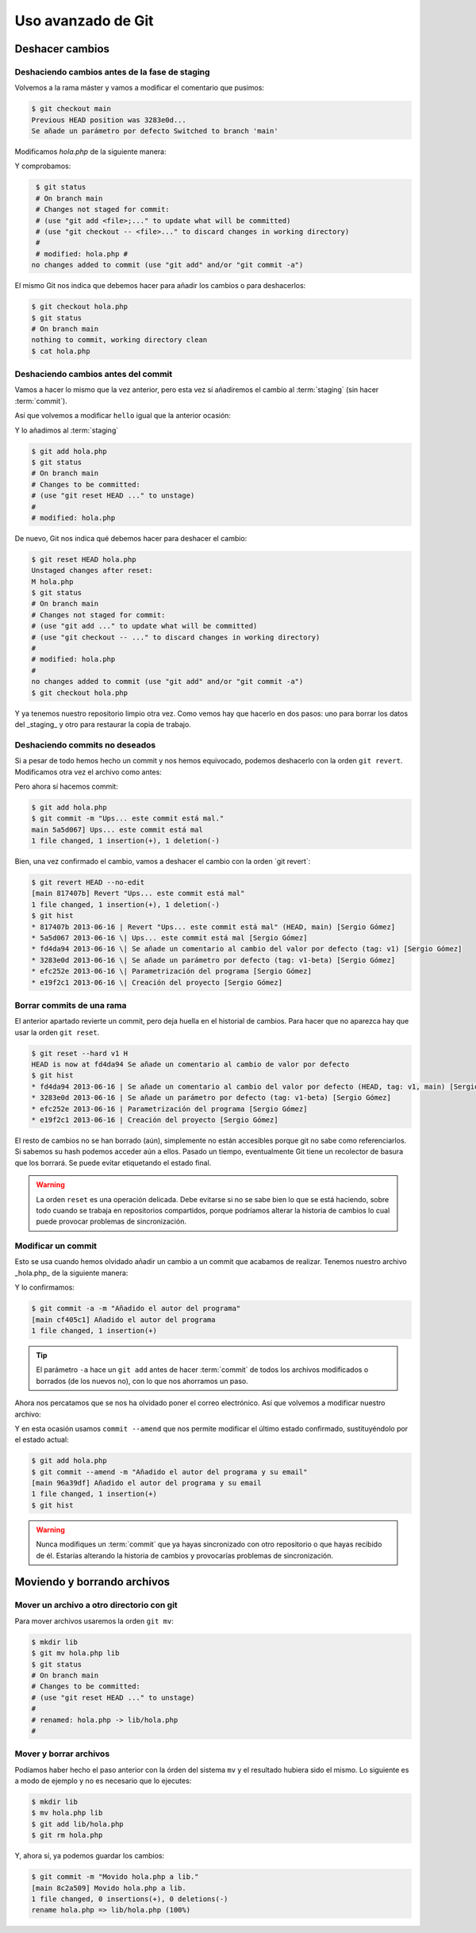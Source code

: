 Uso avanzado de Git
===================

Deshacer cambios
----------------

Deshaciendo cambios antes de la fase de staging
^^^^^^^^^^^^^^^^^^^^^^^^^^^^^^^^^^^^^^^^^^^^^^^

Volvemos a la rama máster y vamos a modificar el comentario que
pusimos:

.. code-block:: console
		
   $ git checkout main
   Previous HEAD position was 3283e0d...
   Se añade un parámetro por defecto Switched to branch 'main'

Modificamos `hola.php` de la siguiente manera:

.. code-block:: dylan

Y comprobamos:

.. code-block:: console
		
   $ git status
   # On branch main
   # Changes not staged for commit:
   # (use "git add <file>;..." to update what will be committed)
   # (use "git checkout -- <file>..." to discard changes in working directory)
   #
   # modified: hola.php #
  no changes added to commit (use "git add" and/or "git commit -a")

El mismo Git nos indica que debemos hacer para añadir los cambios o
para deshacerlos:

.. code-block:: console

   $ git checkout hola.php
   $ git status
   # On branch main
   nothing to commit, working directory clean
   $ cat hola.php


Deshaciendo cambios antes del commit
^^^^^^^^^^^^^^^^^^^^^^^^^^^^^^^^^^^^

Vamos a hacer lo mismo que la vez anterior, pero esta vez sí
añadiremos el cambio al :term:`staging` (sin hacer :term:`commit`).

Así que volvemos a modificar ``hello`` igual que la anterior ocasión:

.. code-block:: dylan


Y lo añadimos al :term:`staging`

.. code-block:: console

   $ git add hola.php
   $ git status
   # On branch main
   # Changes to be committed:
   # (use "git reset HEAD ..." to unstage)
   #
   # modified: hola.php

De nuevo, Git nos indica qué debemos hacer para deshacer el cambio:

.. code-block:: console

   $ git reset HEAD hola.php
   Unstaged changes after reset:
   M hola.php
   $ git status
   # On branch main
   # Changes not staged for commit:
   # (use "git add ..." to update what will be committed)
   # (use "git checkout -- ..." to discard changes in working directory)
   #
   # modified: hola.php
   #
   no changes added to commit (use "git add" and/or "git commit -a")
   $ git checkout hola.php

Y ya tenemos nuestro repositorio limpio otra vez. Como vemos hay que
hacerlo en dos pasos: uno para borrar los datos del \_staging\_ y otro
para restaurar la copia de trabajo.

Deshaciendo commits no deseados
^^^^^^^^^^^^^^^^^^^^^^^^^^^^^^^

Si a pesar de todo hemos hecho un commit y nos hemos equivocado,
podemos deshacerlo con la orden ``git revert``.
Modificamos otra vez el archivo como antes:

.. code-block:: dylan

		
Pero ahora sí hacemos commit:

.. code-block:: console

   $ git add hola.php
   $ git commit -m "Ups... este commit está mal."
   main 5a5d067] Ups... este commit está mal
   1 file changed, 1 insertion(+), 1 deletion(-)

Bien, una vez confirmado el cambio, vamos a deshacer el cambio con la
orden \`git revert`:

.. code-block:: console

   $ git revert HEAD --no-edit
   [main 817407b] Revert "Ups... este commit está mal"
   1 file changed, 1 insertion(+), 1 deletion(-)
   $ git hist
   * 817407b 2013-06-16 | Revert "Ups... este commit está mal" (HEAD, main) [Sergio Gómez]
   * 5a5d067 2013-06-16 \| Ups... este commit está mal [Sergio Gómez]
   * fd4da94 2013-06-16 \| Se añade un comentario al cambio del valor por defecto (tag: v1) [Sergio Gómez]
   * 3283e0d 2013-06-16 \| Se añade un parámetro por defecto (tag: v1-beta) [Sergio Gómez]
   * efc252e 2013-06-16 \| Parametrización del programa [Sergio Gómez]
   * e19f2c1 2013-06-16 \| Creación del proyecto [Sergio Gómez]

.. graphviz::

   digraph G {
   }


Borrar commits de una rama
^^^^^^^^^^^^^^^^^^^^^^^^^^

El anterior apartado revierte un commit, pero deja huella en el
historial de cambios. Para hacer que no aparezca hay que usar la orden
``git reset``.

.. code-block:: console

   $ git reset --hard v1 H
   HEAD is now at fd4da94 Se añade un comentario al cambio de valor por defecto
   $ git hist
   * fd4da94 2013-06-16 | Se añade un comentario al cambio del valor por defecto (HEAD, tag: v1, main) [Sergio Góme
   * 3283e0d 2013-06-16 | Se añade un parámetro por defecto (tag: v1-beta) [Sergio Gómez]
   * efc252e 2013-06-16 | Parametrización del programa [Sergio Gómez]
   * e19f2c1 2013-06-16 | Creación del proyecto [Sergio Gómez]

.. graphviz::

   digraph G {
   }
   
El resto de cambios no se han borrado (aún), simplemente no están
accesibles porque git no sabe como referenciarlos. Si sabemos su hash
podemos acceder aún a ellos. Pasado un tiempo, eventualmente Git tiene
un recolector de basura que los borrará. Se puede evitar etiquetando
el estado final.

.. warning::

    La orden ``reset`` es una operación delicada. Debe evitarse si no
    se sabe bien lo que se está haciendo, sobre todo cuando se trabaja
    en repositorios compartidos, porque podríamos alterar la historia
    de cambios lo cual puede provocar problemas de sincronización.

Modificar un commit
^^^^^^^^^^^^^^^^^^^

Esto se usa cuando hemos olvidado añadir un cambio a un commit que
acabamos de realizar. Tenemos nuestro archivo \_hola.php\_ de la
siguiente manera:

.. code-block:: dylan

Y lo confirmamos:

.. code-block:: console

   $ git commit -a -m "Añadido el autor del programa"
   [main cf405c1] Añadido el autor del programa
   1 file changed, 1 insertion(+)

.. graphviz::

   digraph G {
   }

.. tip::

   El parámetro ``-a`` hace un ``git add`` antes de hacer
   :term:`commit` de todos los archivos modificados o borrados (de los
   nuevos no), con lo que nos ahorramos un paso.

Ahora nos percatamos que se nos ha olvidado poner el correo
electrónico. Así que volvemos a modificar nuestro archivo:

.. code-block:: dylan


Y en esta ocasión usamos ``commit --amend`` que nos permite modificar
el último estado confirmado, sustituyéndolo por el estado actual:

.. code-block:: console

   $ git add hola.php
   $ git commit --amend -m "Añadido el autor del programa y su email"
   [main 96a39df] Añadido el autor del programa y su email
   1 file changed, 1 insertion(+)
   $ git hist

.. graphviz::

   digraph G {
   }
   
.. warning::
   
   Nunca modifiques un :term:`commit` que ya hayas sincronizado con
   otro repositorio o que hayas recibido de él. Estarías alterando la
   historia de cambios y provocarías problemas de sincronización.

Moviendo y borrando archivos
----------------------------

Mover un archivo a otro directorio con git
^^^^^^^^^^^^^^^^^^^^^^^^^^^^^^^^^^^^^^^^^^

Para mover archivos usaremos la orden ``git mv``:

.. code-block:: console
		
   $ mkdir lib
   $ git mv hola.php lib
   $ git status
   # On branch main
   # Changes to be committed:
   # (use "git reset HEAD ..." to unstage)
   #
   # renamed: hola.php -> lib/hola.php
   #

Mover y borrar archivos
^^^^^^^^^^^^^^^^^^^^^^^

Podíamos haber hecho el paso anterior con la órden del sistema ``mv``
y el resultado hubiera sido el mismo. Lo siguiente es a modo de
ejemplo y no es necesario que lo ejecutes:

.. code-block:: console
		
   $ mkdir lib
   $ mv hola.php lib
   $ git add lib/hola.php
   $ git rm hola.php

Y, ahora sí, ya podemos guardar los cambios:

.. code-block:: console
		
   $ git commit -m "Movido hola.php a lib."
   [main 8c2a509] Movido hola.php a lib.
   1 file changed, 0 insertions(+), 0 deletions(-)
   rename hola.php => lib/hola.php (100%)

.. graphviz::

   digraph G {
   }

